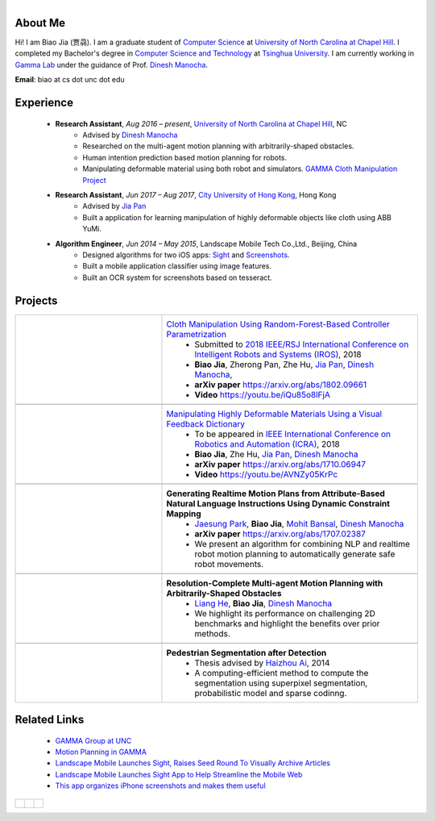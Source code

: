 .. title: Biao Jia 
.. slug: index
.. date: 2018-02-20 10:00:00 UTC-03:00
.. tags: Robotics, Computer Vision, Machine Learning
.. author: Biao Jia 
.. link: 
.. description: 
.. category: 

.. figure:: /images/biao.jpg
    :align: right 
    :height: 250

.. _Dinesh Manocha: http://cs.unc.edu/~dm
.. _Jia Pan: http://www.cityu.edu.hk/mbe/jiapan/
.. _Manipulating Highly Deformable Materials Using a Visual Feedback Dictionary: clothm
.. _Cloth Manipulation Using Random-Forest-Based Controller Parametrization: robustm
.. _University of North Carolina at Chapel Hill: https://www.unc.edu/
.. _City University of Hong Kong: http://www.cityu.edu.hk/


********
About Me
********
Hi! I am Biao Jia (贾骉). I am a graduate student of `Computer Science <https://cs.unc.edu/>`_ at `University of North Carolina at Chapel Hill`_. I completed my Bachelor's degree in `Computer Science and Technology <http://www.cs.tsinghua.edu.cn/publish/csen/index.html>`_ at `Tsinghua University <http://www.tsinghua.edu.cn/publish/newthuen/>`_. I am currently working in `Gamma Lab <http://gamma.cs.unc.edu/>`_ under the guidance of Prof. `Dinesh Manocha`_.


**Email**: biao at cs dot unc dot edu

*****************
Experience
*****************
    * **Research Assistant**, *Aug 2016 – present*, `University of North Carolina at Chapel Hill`_, NC 
       * Advised by `Dinesh Manocha`_
       * Researched on the multi-agent motion planning with arbitrarily-shaped obstacles.
       * Human intention prediction based motion planning for robots.
       * Manipulating deformable material using both robot and simulators. `GAMMA Cloth Manipulation Project <http://gamma.cs.unc.edu/ClothM/>`_


    * **Research Assistant**, *Jun 2017 – Aug 2017*, `City University of Hong Kong`_, Hong Kong
       * Advised by `Jia Pan`_
       * Built a application for learning manipulation of highly deformable objects like cloth using ABB YuMi.

    * **Algorithm Engineer**, *Jun 2014 – May 2015*, Landscape Mobile Tech Co.,Ltd., Beijing, China
       * Designed algorithms for two iOS apps: `Sight <https://techcrunch.com/2014/07/11/landscape-mobile-launches-sight-raises-seed-round-to-visually-archive-articles/>`_ and `Screenshots <https://gigaom.com/2015/01/21/this-app-organizes-your-iphone-screenshots-and-makes-them-useful/>`_.
       * Built a mobile application classifier using image features.
       * Built an OCR system for screenshots based on tesseract.

*****************
Projects
*****************
.. list-table:: 
   :header-rows: 0
   :widths: 40 70
   :align: left
   :stub-columns: 1


   * - .. figure:: /images/calibration.jpg
          :height: 100
          :align: center

     - `Cloth Manipulation Using Random-Forest-Based Controller Parametrization`_
           * Submitted to `2018 IEEE/RSJ International Conference on Intelligent Robots and Systems (IROS) <http://www.iros2018.org>`_, 2018
           * **Biao Jia**, Zherong Pan, Zhe Hu, `Jia Pan`_, `Dinesh Manocha`_, 
           * **arXiv paper**  https://arxiv.org/abs/1802.09661
           * **Video** https://youtu.be/iQu85o8lFjA
   * -
     - 

   * - .. image:: /images/dictionary.png
          :height: 100
          :align: center

     - `Manipulating Highly Deformable Materials Using a Visual Feedback Dictionary`_
           * To be appeared in `IEEE International Conference on Robotics and Automation (ICRA) <https://icra2018.org>`_, 2018
           * **Biao Jia**,  Zhe Hu, `Jia Pan`_, `Dinesh Manocha`_
           * **arXiv paper** https://arxiv.org/abs/1710.06947
           * **Video** https://youtu.be/AVNZy05KrPc
   
   * -
     - 

   * - .. image:: /images/nlp.png
          :height: 100
          :align: center

     - **Generating Realtime Motion Plans from Attribute-Based Natural Language Instructions Using Dynamic Constraint Mapping**
           * `Jaesung Park <http://cs.unc.edu/~jaesungp>`_, **Biao Jia**, `Mohit Bansal <http://cs.unc.edu/~mbansal>`_, `Dinesh Manocha`_
           * **arXiv paper** https://arxiv.org/abs/1707.02387
           * We present an algorithm for combining NLP and realtime robot motion planning to automatically generate safe robot movements.

   * -
     - 

   * - .. image:: /images/liang.png
          :height: 100
          :align: center

     - **Resolution-Complete Multi-agent Motion Planning with Arbitrarily-Shaped Obstacles**    
           * `Liang He <https://sites.google.com/site/lianghehust/home>`_, **Biao Jia**, `Dinesh Manocha`_
           * We highlight its performance on challenging 2D benchmarks and highlight the benefits over prior methods.
   * -
     - 
   * - .. image:: /images/ahz.png
          :height: 80
          :align: center

     - **Pedestrian Segmentation after Detection**
           * Thesis advised by `Haizhou Ai <http://media.cs.tsinghua.edu.cn/~ahz/>`_, 2014
           * A computing-efficient method to compute the segmentation using superpixel segmentation, probabilistic model and sparse codinng.

*************
Related Links
*************
    * `GAMMA Group at UNC <http://gamma.cs.unc.edu/>`_
    * `Motion Planning in GAMMA <http://gamma.cs.unc.edu/research/robotics/>`_
    * `Landscape Mobile Launches Sight, Raises Seed Round To Visually Archive Articles <https://techcrunch.com/2014/07/11/landscape-mobile-launches-sight-raises-seed-round-to-visually-archive-articles/>`_
    * `Landscape Mobile Launches Sight App to Help Streamline the Mobile Web <https://blogs.wsj.com/venturecapital/2014/07/11/landscape-mobile-launches-sight-app-to-help-streamline-the-mobile-web/>`_
    * `This app organizes iPhone screenshots and makes them useful <https://gigaom.com/2015/01/21/this-app-organizes-your-iphone-screenshots-and-makes-them-useful/>`_


.. list-table:: 
   :header-rows: 0
   :widths: 20 20 20
   :align: left

   * - .. figure:: /images/unc.png
          :height: 50
          :align: center
       
     - .. figure:: /images/tsinghua.png
          :height: 50
          :align: center

       
     - .. figure:: /images/cityu.png
          :height: 50
          :align: center



